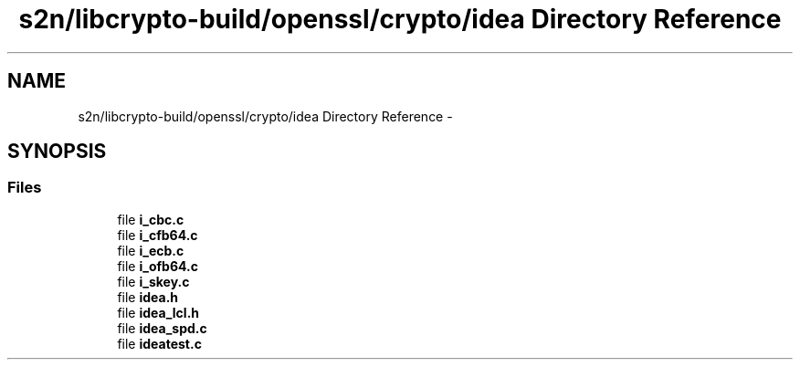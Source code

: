 .TH "s2n/libcrypto-build/openssl/crypto/idea Directory Reference" 3 "Thu Jun 30 2016" "s2n-openssl-doxygen" \" -*- nroff -*-
.ad l
.nh
.SH NAME
s2n/libcrypto-build/openssl/crypto/idea Directory Reference \- 
.SH SYNOPSIS
.br
.PP
.SS "Files"

.in +1c
.ti -1c
.RI "file \fBi_cbc\&.c\fP"
.br
.ti -1c
.RI "file \fBi_cfb64\&.c\fP"
.br
.ti -1c
.RI "file \fBi_ecb\&.c\fP"
.br
.ti -1c
.RI "file \fBi_ofb64\&.c\fP"
.br
.ti -1c
.RI "file \fBi_skey\&.c\fP"
.br
.ti -1c
.RI "file \fBidea\&.h\fP"
.br
.ti -1c
.RI "file \fBidea_lcl\&.h\fP"
.br
.ti -1c
.RI "file \fBidea_spd\&.c\fP"
.br
.ti -1c
.RI "file \fBideatest\&.c\fP"
.br
.in -1c
